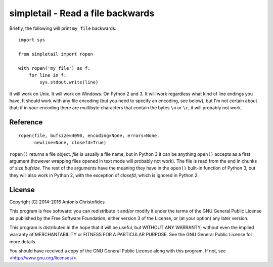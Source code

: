 ==================================
simpletail - Read a file backwards
==================================

.. image:: https://travis-ci.org/aptiko/simpletail.svg?branch=master
    :alt: Build button
    :target: https://travis-ci.org/aptiko/simpletail

.. image:: https://codecov.io/github/aptiko/simpletail/coverage.svg?branch=master
    :alt: Coverage
    :target: https://codecov.io/gh/aptiko/simpletail

.. image:: https://img.shields.io/pypi/l/simpletail.svg
    :alt: License

.. image:: https://img.shields.io/pypi/status/simpletail.svg
    :alt: Status

.. image:: https://img.shields.io/pypi/v/simpletail.svg
    :alt: Latest version
    :target: https://pypi.python.org/pypi/simpletail

Briefly, the following will print ``my_file`` backwards::

   import sys

   from simpletail import ropen

   with ropen('my_file') as f:
       for line in f:
           sys.stdout.write(line)

It will work on Unix. It will work on Windows. On Python 2 and 3. It
will work regardless what kind of line endings you have. It should
work with any file encoding (but you need to specify an encoding, see
below), but I'm not certain about that; if in your encoding there are
multibyte characters that contain the bytes ``\n`` or ``\r``, it will
probably not work.

Reference
=========

::

   ropen(file, bufsize=4096, encoding=None, errors=None,
         newline=None, closefd=True)

``ropen()`` returns a file object.  *file* is usually a file name, but
in Python 3 it can be anything ``open()`` accepts as a first argument
(however wrapping files opened in text mode will probably not work).
The file is read from the end in chunks of size *bufsize*. The rest of
the arguments have the meaning they have in the ``open()`` built-in
function of Python 3, but they will also work in Python 2, with the
exception of *closefd*, which is ignored in Python 2.

License
=======

Copyright (C) 2014-2016 Antonis Christofides

This program is free software: you can redistribute it and/or modify
it under the terms of the GNU General Public License as published by
the Free Software Foundation, either version 3 of the License, or
(at your option) any later version.

This program is distributed in the hope that it will be useful,
but WITHOUT ANY WARRANTY; without even the implied warranty of
MERCHANTABILITY or FITNESS FOR A PARTICULAR PURPOSE.  See the
GNU General Public License for more details.

You should have received a copy of the GNU General Public License
along with this program.  If not, see <http://www.gnu.org/licenses/>.
